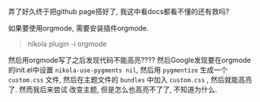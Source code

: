#+BEGIN_COMMENT
.. title: 使用nikola时的一些坑点
.. slug: some-tricks
.. date: 2017-12-09 16:13:26 UTC+08:00
.. tags: mathjax
.. category: Others
.. link: 
.. description: 
.. type: text
#+END_COMMENT

弄了好久终于把github page搭好了, 我这中看docs都看不懂的还有救吗?

如果要使用orgmode, 需要安装插件orgmode.
#+BEGIN_QUOTE
nikola plugin -i orgmode
#+END_QUOTE

然后用orgmode写了之后发现代码不能高亮???? 然后Google发现要在orgmode的init.el中设置
=nikola-use-pygments nil=, 然后用 =pygmentize= 生成一个 =custom.css= 文件, 
然后在主题文件的 =bundles= 中加入 =custom.css= , 然后就能高亮了. 然而我后来尝试
改变主题, 但是怎么也高亮不了了, 不知道为什么.
